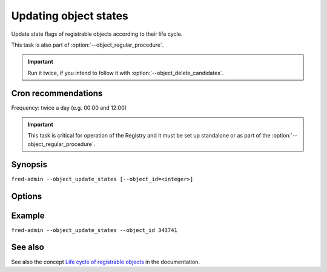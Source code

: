 
Updating object states
----------------------

Update state flags of registrable objects according to their life cycle.

This task is also part of :option:`--object_regular_procedure`.

.. Important:: Run it twice, if you intend to follow it with
   :option:`--object_delete_candidates`.

Cron recommendations
^^^^^^^^^^^^^^^^^^^^

Frequency: twice a day (e.g. 00:00 and 12:00)

.. Important:: This task is critical for operation of the Registry and it must
   be set up standalone or as part of the :option:`--object_regular_procedure`.

Synopsis
^^^^^^^^
``fred-admin --object_update_states [--object_id=<integer>]``

Options
^^^^^^^^

.. option:: --object_update_states

   The command switch.

.. option:: --object_id=<integer>

   Update only a single registered object specified with its numeric
   identifier (the ``id`` attribute e.g. from the ``domain`` table).

Example
^^^^^^^^

``fred-admin --object_update_states --object_id 343741``

See also
^^^^^^^^

See also the concept `Life cycle of registrable objects
<https://fred.nic.cz/documentation/html/Concepts/LifeCycle>`_
in the documentation.
